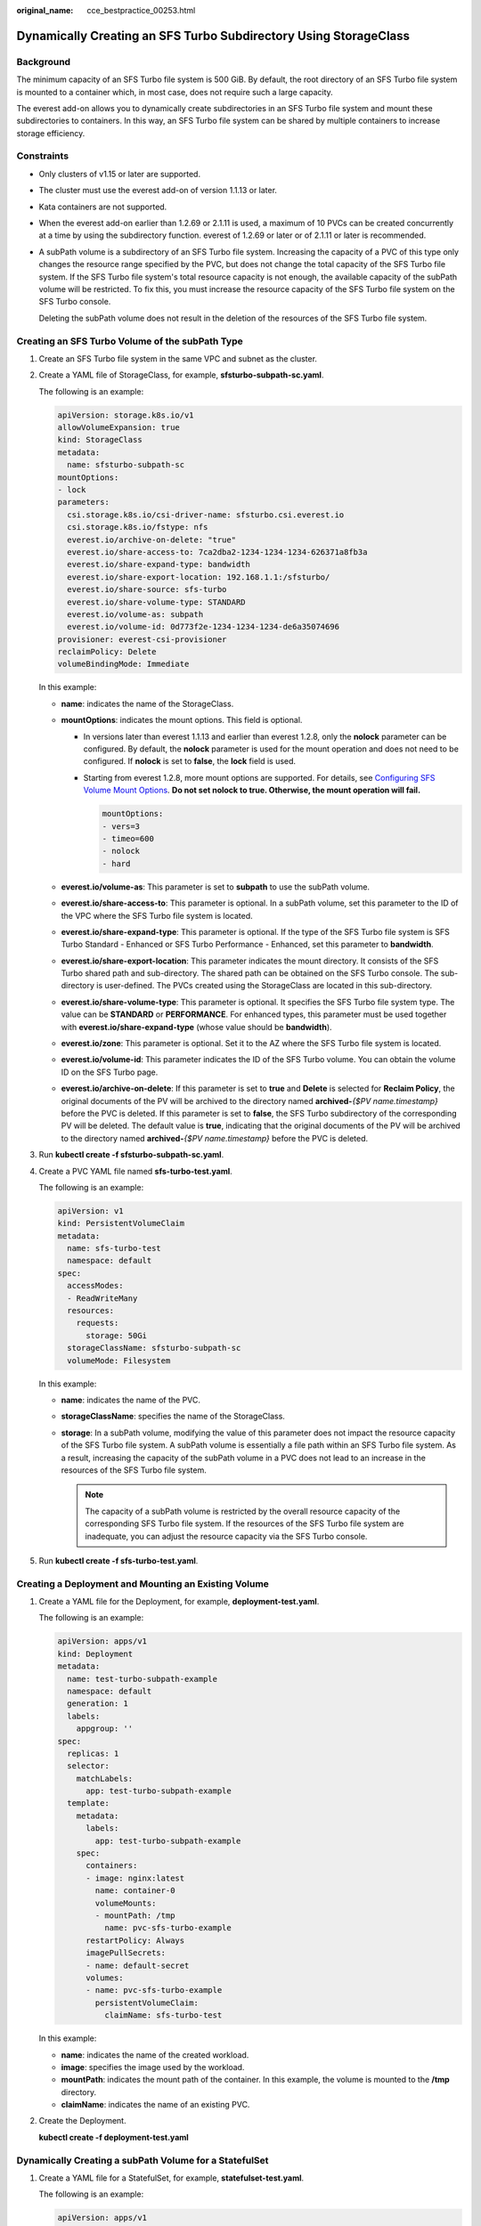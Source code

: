 :original_name: cce_bestpractice_00253.html

.. _cce_bestpractice_00253:

Dynamically Creating an SFS Turbo Subdirectory Using StorageClass
=================================================================

Background
----------

The minimum capacity of an SFS Turbo file system is 500 GiB. By default, the root directory of an SFS Turbo file system is mounted to a container which, in most case, does not require such a large capacity.

The everest add-on allows you to dynamically create subdirectories in an SFS Turbo file system and mount these subdirectories to containers. In this way, an SFS Turbo file system can be shared by multiple containers to increase storage efficiency.

Constraints
-----------

-  Only clusters of v1.15 or later are supported.

-  The cluster must use the everest add-on of version 1.1.13 or later.

-  Kata containers are not supported.

-  When the everest add-on earlier than 1.2.69 or 2.1.11 is used, a maximum of 10 PVCs can be created concurrently at a time by using the subdirectory function. everest of 1.2.69 or later or of 2.1.11 or later is recommended.

-  A subPath volume is a subdirectory of an SFS Turbo file system. Increasing the capacity of a PVC of this type only changes the resource range specified by the PVC, but does not change the total capacity of the SFS Turbo file system. If the SFS Turbo file system's total resource capacity is not enough, the available capacity of the subPath volume will be restricted. To fix this, you must increase the resource capacity of the SFS Turbo file system on the SFS Turbo console.

   Deleting the subPath volume does not result in the deletion of the resources of the SFS Turbo file system.

Creating an SFS Turbo Volume of the subPath Type
------------------------------------------------

#. Create an SFS Turbo file system in the same VPC and subnet as the cluster.

#. Create a YAML file of StorageClass, for example, **sfsturbo-subpath-sc.yaml**.

   The following is an example:

   .. code-block::

      apiVersion: storage.k8s.io/v1
      allowVolumeExpansion: true
      kind: StorageClass
      metadata:
        name: sfsturbo-subpath-sc
      mountOptions:
      - lock
      parameters:
        csi.storage.k8s.io/csi-driver-name: sfsturbo.csi.everest.io
        csi.storage.k8s.io/fstype: nfs
        everest.io/archive-on-delete: "true"
        everest.io/share-access-to: 7ca2dba2-1234-1234-1234-626371a8fb3a
        everest.io/share-expand-type: bandwidth
        everest.io/share-export-location: 192.168.1.1:/sfsturbo/
        everest.io/share-source: sfs-turbo
        everest.io/share-volume-type: STANDARD
        everest.io/volume-as: subpath
        everest.io/volume-id: 0d773f2e-1234-1234-1234-de6a35074696
      provisioner: everest-csi-provisioner
      reclaimPolicy: Delete
      volumeBindingMode: Immediate

   In this example:

   -  **name**: indicates the name of the StorageClass.
   -  **mountOptions**: indicates the mount options. This field is optional.

      -  In versions later than everest 1.1.13 and earlier than everest 1.2.8, only the **nolock** parameter can be configured. By default, the **nolock** parameter is used for the mount operation and does not need to be configured. If **nolock** is set to **false**, the **lock** field is used.

      -  Starting from everest 1.2.8, more mount options are supported. For details, see `Configuring SFS Volume Mount Options <https://docs.otc.t-systems.com/en-us/usermanual2/cce/cce_10_0337.html>`__. **Do not set nolock to true. Otherwise, the mount operation will fail.**

         .. code-block::

            mountOptions:
            - vers=3
            - timeo=600
            - nolock
            - hard

   -  **everest.io/volume-as**: This parameter is set to **subpath** to use the subPath volume.
   -  **everest.io/share-access-to**: This parameter is optional. In a subPath volume, set this parameter to the ID of the VPC where the SFS Turbo file system is located.
   -  **everest.io/share-expand-type**: This parameter is optional. If the type of the SFS Turbo file system is SFS Turbo Standard - Enhanced or SFS Turbo Performance - Enhanced, set this parameter to **bandwidth**.
   -  **everest.io/share-export-location**: This parameter indicates the mount directory. It consists of the SFS Turbo shared path and sub-directory. The shared path can be obtained on the SFS Turbo console. The sub-directory is user-defined. The PVCs created using the StorageClass are located in this sub-directory.
   -  **everest.io/share-volume-type**: This parameter is optional. It specifies the SFS Turbo file system type. The value can be **STANDARD** or **PERFORMANCE**. For enhanced types, this parameter must be used together with **everest.io/share-expand-type** (whose value should be **bandwidth**).
   -  **everest.io/zone**: This parameter is optional. Set it to the AZ where the SFS Turbo file system is located.
   -  **everest.io/volume-id**: This parameter indicates the ID of the SFS Turbo volume. You can obtain the volume ID on the SFS Turbo page.
   -  **everest.io/archive-on-delete**: If this parameter is set to **true** and **Delete** is selected for **Reclaim Policy**, the original documents of the PV will be archived to the directory named **archived-**\ *{$PV name.timestamp}* before the PVC is deleted. If this parameter is set to **false**, the SFS Turbo subdirectory of the corresponding PV will be deleted. The default value is **true**, indicating that the original documents of the PV will be archived to the directory named **archived-**\ *{$PV name.timestamp}* before the PVC is deleted.

3. Run **kubectl create -f sfsturbo-subpath-sc.yaml**.

4. Create a PVC YAML file named **sfs-turbo-test.yaml**.

   The following is an example:

   .. code-block::

      apiVersion: v1
      kind: PersistentVolumeClaim
      metadata:
        name: sfs-turbo-test
        namespace: default
      spec:
        accessModes:
        - ReadWriteMany
        resources:
          requests:
            storage: 50Gi
        storageClassName: sfsturbo-subpath-sc
        volumeMode: Filesystem

   In this example:

   -  **name**: indicates the name of the PVC.
   -  **storageClassName**: specifies the name of the StorageClass.
   -  **storage**: In a subPath volume, modifying the value of this parameter does not impact the resource capacity of the SFS Turbo file system. A subPath volume is essentially a file path within an SFS Turbo file system. As a result, increasing the capacity of the subPath volume in a PVC does not lead to an increase in the resources of the SFS Turbo file system.

      .. note::

         The capacity of a subPath volume is restricted by the overall resource capacity of the corresponding SFS Turbo file system. If the resources of the SFS Turbo file system are inadequate, you can adjust the resource capacity via the SFS Turbo console.

5. Run **kubectl create -f sfs-turbo-test.yaml**.

Creating a Deployment and Mounting an Existing Volume
-----------------------------------------------------

#. Create a YAML file for the Deployment, for example, **deployment-test.yaml**.

   The following is an example:

   .. code-block::

      apiVersion: apps/v1
      kind: Deployment
      metadata:
        name: test-turbo-subpath-example
        namespace: default
        generation: 1
        labels:
          appgroup: ''
      spec:
        replicas: 1
        selector:
          matchLabels:
            app: test-turbo-subpath-example
        template:
          metadata:
            labels:
              app: test-turbo-subpath-example
          spec:
            containers:
            - image: nginx:latest
              name: container-0
              volumeMounts:
              - mountPath: /tmp
                name: pvc-sfs-turbo-example
            restartPolicy: Always
            imagePullSecrets:
            - name: default-secret
            volumes:
            - name: pvc-sfs-turbo-example
              persistentVolumeClaim:
                claimName: sfs-turbo-test

   In this example:

   -  **name**: indicates the name of the created workload.
   -  **image**: specifies the image used by the workload.
   -  **mountPath**: indicates the mount path of the container. In this example, the volume is mounted to the **/tmp** directory.
   -  **claimName**: indicates the name of an existing PVC.

2. Create the Deployment.

   **kubectl create -f deployment-test.yaml**

Dynamically Creating a subPath Volume for a StatefulSet
-------------------------------------------------------

#. Create a YAML file for a StatefulSet, for example, **statefulset-test.yaml**.

   The following is an example:

   .. code-block::

      apiVersion: apps/v1
      kind: StatefulSet
      metadata:
        name: test-turbo-subpath
        namespace: default
        generation: 1
        labels:
          appgroup: ''
      spec:
        replicas: 2
        selector:
          matchLabels:
            app: test-turbo-subpath
        template:
          metadata:
            labels:
              app: test-turbo-subpath
            annotations:
              metrics.alpha.kubernetes.io/custom-endpoints: '[{"api":"","path":"","port":"","names":""}]'
              pod.alpha.kubernetes.io/initialized: 'true'
          spec:
            containers:
              - name: container-0
                image: 'nginx:latest'
                resources: {}
                volumeMounts:
                  - name: sfs-turbo-160024548582479676
                    mountPath: /tmp
                terminationMessagePath: /dev/termination-log
                terminationMessagePolicy: File
                imagePullPolicy: IfNotPresent
            restartPolicy: Always
            terminationGracePeriodSeconds: 30
            dnsPolicy: ClusterFirst
            securityContext: {}
            imagePullSecrets:
              - name: default-secret
            affinity: {}
            schedulerName: default-scheduler
        volumeClaimTemplates:
          - metadata:
              name: sfs-turbo-160024548582479676
              namespace: default
              annotations: {}
            spec:
              accessModes:
                - ReadWriteOnce
              resources:
                requests:
                  storage: 10Gi
              storageClassName: sfsturbo-subpath-sc
        serviceName: wwww
        podManagementPolicy: OrderedReady
        updateStrategy:
          type: RollingUpdate
        revisionHistoryLimit: 10

   In this example:

   -  **name**: indicates the name of the created workload.
   -  **image**: specifies the image used by the workload.
   -  **mountPath**: indicates the mount path of the container. In this example, the volume is mounted to the **/tmp** directory.
   -  **spec.template.spec.containers.volumeMounts.name** and **spec.volumeClaimTemplates.metadata.name**: must be consistent because they have a mapping relationship.
   -  **storageClassName**: specifies the name of an on-premises StorageClass.

2. Create the StatefulSet.

   **kubectl create -f statefulset-test.yaml**
